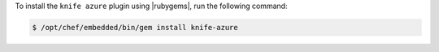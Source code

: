 .. This is an included how-to. 

To install the ``knife azure`` plugin using |rubygems|, run the following command:

.. code-block:: bash

   $ /opt/chef/embedded/bin/gem install knife-azure







